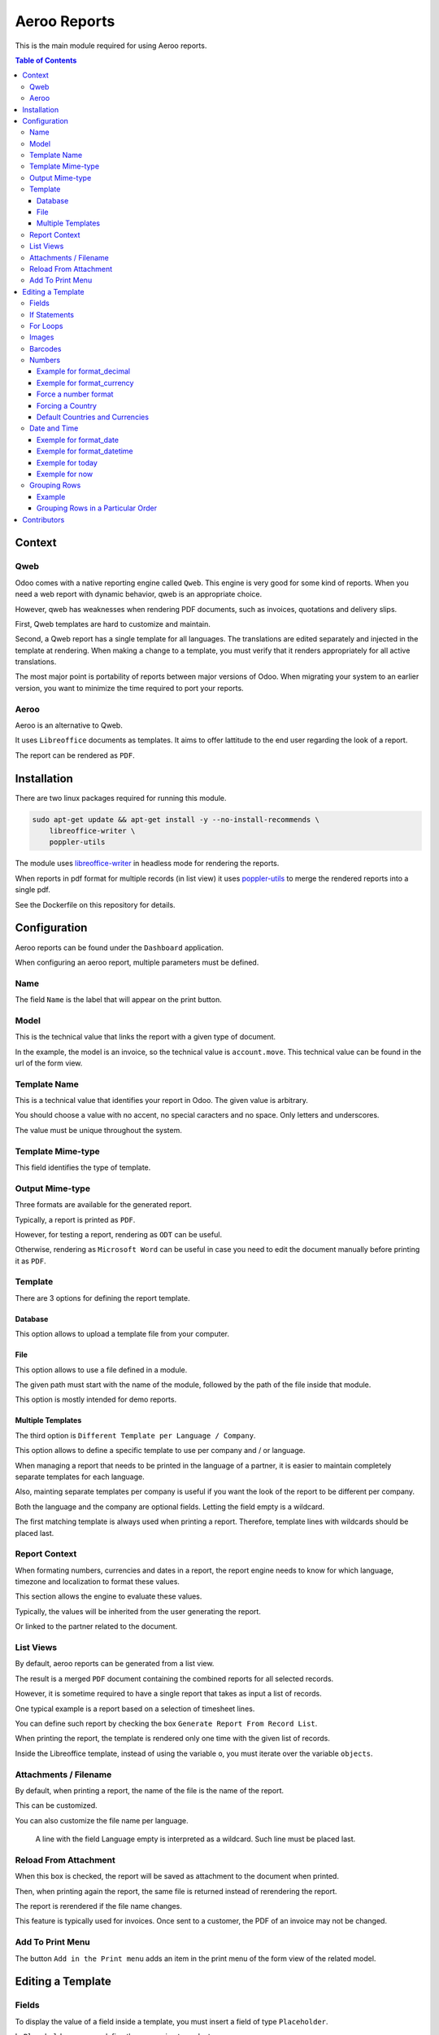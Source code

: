 =============
Aeroo Reports
=============
This is the main module required for using Aeroo reports.

.. contents:: Table of Contents

Context
=======

Qweb
----
Odoo comes with a native reporting engine called ``Qweb``.
This engine is very good for some kind of reports.
When you need a web report with dynamic behavior, qweb is an appropriate choice.

However, qweb has weaknesses when rendering PDF documents, such as invoices, quotations and delivery slips.

First, Qweb templates are hard to customize and maintain.

Second, a Qweb report has a single template for all languages.
The translations are edited separately and injected in the template at rendering.
When making a change to a template, you must verify that it renders appropriately for all active translations.

The most major point is portability of reports between major versions of Odoo.
When migrating your system to an earlier version, you want to minimize the time required to port your reports.

Aeroo
-----
Aeroo is an alternative to Qweb.

It uses ``Libreoffice`` documents as templates.
It aims to offer lattitude to the end user regarding the look of a report.

.. image:: static/description/libreoffice_invoice.png

The report can be rendered as ``PDF``.

.. image:: static/description/libreoffice_invoice_pdf.png

Installation
============
There are two linux packages required for running this module.

.. code-block:: bash

    sudo apt-get update && apt-get install -y --no-install-recommends \
        libreoffice-writer \
        poppler-utils

The module uses `libreoffice-writer <https://fr.libreoffice.org/discover/writer/>`_ in headless mode for rendering the reports.

When reports in pdf format for multiple records (in list view) it uses `poppler-utils <https://poppler.freedesktop.org>`_
to merge the rendered reports into a single pdf.

See the Dockerfile on this repository for details.

Configuration
=============
Aeroo reports can be found under the ``Dashboard`` application.

.. image:: static/description/aeroo_report_menu.png

When configuring an aeroo report, multiple parameters must be defined.

.. image:: static/description/report_form.png

Name
----
The field ``Name`` is the label that will appear on the print button.

.. image:: static/description/invoice_print_button.png

Model
-----
This is the technical value that links the report with a given type of document.

In the example, the model is an invoice, so the technical value is ``account.move``.
This technical value can be found in the url of the form view.

.. image:: static/description/invoice_url_model.png

Template Name
-------------
This is a technical value that identifies your report in Odoo.
The given value is arbitrary.

.. image:: static/description/report_technical_name.png

You should choose a value with no accent, no special caracters and no space.
Only letters and underscores.

The value must be unique throughout the system.

Template Mime-type
------------------
This field identifies the type of template.

.. image:: static/description/report_template_mime_type.png

Output Mime-type
----------------
Three formats are available for the generated report.

.. image:: static/description/report_output_mime_type.png

Typically, a report is printed as ``PDF``.

However, for testing a report, rendering as ``ODT`` can be useful.

Otherwise, rendering as ``Microsoft Word`` can be useful in case you
need to edit the document manually before printing it as ``PDF``.

Template
--------
There are 3 options for defining the report template.

.. image:: static/description/report_template_options.png

Database
~~~~~~~~
This option allows to upload a template file from your computer.

.. image:: static/description/report_template_database.png

File
~~~~
This option allows to use a file defined in a module.

.. image:: static/description/report_template_file.png

The given path must start with the name of the module,
followed by the path of the file inside that module.

This option is mostly intended for demo reports.

Multiple Templates
~~~~~~~~~~~~~~~~~~
The third option is ``Different Template per Language / Company``.

.. image:: static/description/report_template_multi.png

This option allows to define a specific template to use per company and / or language.

When managing a report that needs to be printed in the language of a partner,
it is easier to maintain completely separate templates for each language.

Also, mainting separate templates per company is useful if you want the look of the report
to be different per company.

.. image:: static/description/report_template_multi_form.png

Both the language and the company are optional fields.
Letting the field empty is a wildcard.

The first matching template is always used when printing a report.
Therefore, template lines with wildcards should be placed last.

.. image:: static/description/report_template_multi_filled.png

Report Context
--------------
When formating numbers, currencies and dates in a report, the report engine needs to know
for which language, timezone and localization to format these values.

This section allows the engine to evaluate these values.

.. image:: static/description/report_context.png

Typically, the values will be inherited from the user generating the report.

.. image:: static/description/report_context_user.png

Or linked to the partner related to the document.

.. image:: static/description/report_context_partner.png

List Views
----------
By default, aeroo reports can be generated from a list view.

.. image:: static/description/list_view_standard_report.png

The result is a merged ``PDF`` document containing the combined reports for all selected records.

.. image:: static/description/list_view_standard_report_pdf.png

However, it is sometime required to have a single report that takes as input a list of records.

One typical example is a report based on a selection of timesheet lines.

You can define such report by checking the box ``Generate Report From Record List``.

.. image:: static/description/report_from_record_list.png

When printing the report, the template is rendered only one time with the given list of records.

.. image:: static/description/list_view_report.png

.. image:: static/description/list_view_report_pdf.png

Inside the Libreoffice template, instead of using the variable ``o``, you must iterate over the variable ``objects``.

.. image:: static/description/report_from_record_list_template.png

Attachments / Filename
----------------------
By default, when printing a report, the name of the file is the name of the report.

.. image:: static/description/default_filename.png

This can be customized.

.. image:: static/description/report_attachment_filename.png

You can also customize the file name per language.

.. image:: static/description/report_attachment_filename_multi.png

..

    A line with the field Language empty is interpreted as a wildcard.
    Such line must be placed last.

Reload From Attachment
----------------------
When this box is checked, the report will be saved as attachment to the document when printed.

.. image:: static/description/report_reload_from_attachment.png

Then, when printing again the report, the same file is returned instead of rerendering the report.

The report is rerendered if the file name changes.

This feature is typically used for invoices.
Once sent to a customer, the PDF of an invoice may not be changed.

Add To Print Menu
-----------------
The button ``Add in the Print menu`` adds an item in the print menu of the form view of the related model.

.. image:: static/description/report_add_print_menu.png

.. image:: static/description/form_print_menu.png

Editing a Template
==================

Fields
------
To display the value of a field inside a template, you must insert a field of type ``Placeholder``.

.. image:: static/description/libreoffice_insert_field.png

.. image:: static/description/libreoffice_insert_field_placeholder.png

In ``Placeholder``, you can define the expression to evaluate.

.. image:: static/description/libreoffice_placeholder_filled.png

Then click on insert.

.. image:: static/description/libreoffice_placeholder_insert.png

In this example, we are printing the name of the partner related to the document.

The variable ``o`` represents the document being printed (for example, an invoice or a sales order).

If Statements
-------------
It is possible to display a section of the report based on a condition.

.. image:: static/description/libreoffice_if_statement.png

For this to work, you need to insert two fields of type ``Input Field``.

.. image:: static/description/libreoffice_insert_input_field.png

Inside ``Reference``, you can write your condition.

.. image:: static/description/libreoffice_if_statement_reference.png

The condition must be formatted like an xml node.
The attribute test contains the expression to evaluate.

..

    <if test="place_your_condition_here">

The second input field contains the end statement.

.. image:: static/description/libreoffice_if_statement_end.png

For Loops
---------
It is possible to iterate over a list of records inside a table.

.. image:: static/description/libreoffice_for_loop.png

For this to work, the beginning and ending clauses of the loop must be placed in rows of the table.
The rows containing these clauses are removed when rendering the report.

The beginning clause must contain the code of the loop.
The format is similar to ``if statements``.

.. image:: static/description/libreoffice_for_loop_reference.png

The attribute each must contain the loop.

..

    <for each="line in o.invoice_line_ids">

1. The first part ``line`` is the name of the variable for the iteratee. It can be a variable name of your choice.

2. The second part ``o.invoice_line_ids`` is the iterator.

Images
------
The engine allows to render images in reports.

To do so, you must insert a frame.

.. image:: static/description/libreoffice_insert_frame.png

In the ``Options`` tab, enter the technical value in ``Name``.

.. image:: static/description/libreoffice_frame_options.png

The technical value is:

..

    image: asimage(your_expression)

Where ``your_expression`` is the python expression to get the content of your image.

In the ``Type`` tab, make sure that your image is sized relative to the paragraph.

.. image:: static/description/libreoffice_frame_type.png

Then, you may resize the frame to get the desired width and height.

.. image:: static/description/libreoffice_image_resize.png

Barcodes
--------
Barcodes can be inserted the same way as other images.

However, the technical value is a bit different.

.. image:: static/description/libreoffice_frame_barcode_options.png

..

    image: barcode(your_barcode, barcode_type, height)

For now, the available types of barcode are:

* ean13
* code128
* code39

Numbers
-------
When inserting a field that renders a number, you must use a utility function
to format the number properly.

.. image:: static/description/libreoffice_number_utilities.png

Aeroo defines 2 helpers for formatting numbers.

* format_decimal
* format_currency

Example for format_decimal
~~~~~~~~~~~~~~~~~~~~~~~~~~
This function takes a number.
It returns the amount formatted in the context of the report.

.. code-block:: python

    format_decimal(o.amount_total)

If the report is printed in Canada French, the output will look like:

.. code-block::

    1 500,00

Exemple for format_currency
~~~~~~~~~~~~~~~~~~~~~~~~~~~
This function takes a number and a currency object.
It returns the amount and currency symbol formatted in the context of the report.

.. code-block:: python

    format_currency(o.amount_total, o.currency_id)

If the report is printed in Canada French, the output will look like:

.. code-block::

    1 500,00 $US


Force a number format
~~~~~~~~~~~~~~~~~~~~~
Both format_decimal and format_currency functions accept an optional `amount_format` parameter.

This parameter accepts a number format using the variables documented on the babel website:

http://babel.pocoo.org/en/latest/numbers.html#pattern-syntax

Forcing a Country
~~~~~~~~~~~~~~~~~
Languages in Odoo are very complex to maintain.
For example, having all ``en_CA``, ``en_US``, ``fr_CA``, ``fr_FR`` loaded in Odoo would lead to a lot of maintainance effort.

Depending on the country, the amount in currency should be formatted differently:

* If you have a customer in United-States, he might expect the default ``$`` symbol to represent ``USD``, and ``CA$`` to represent ``CAD``.
* If your customer is in Canada, he might however expect ``$`` to represent ``CAD``, and ``US$`` to represent ``USD``.

Aeroo mitigates this issue by combining the contextual Odoo language and country together.

If your Odoo language is ``fr_FR`` and your country is Canada, you get the locale ``fr_CA``.

To use this feature, you may call the ``format_currency`` with an optional ``country`` parameter.

.. code-block:: python

    format_currency(o.amount_total, o.currency_id, country=o.partner_id.country_id)


Default Countries and Currencies
~~~~~~~~~~~~~~~~~~~~~~~~~~~~~~~~
Since version ``2.2.0`` of ``report_aeroo``, it is possible to define a default country and currency on the report.

.. image:: static/description/report_context_country_and_currency.png

These fields are evaluated at rendering, like ``Language Evaluation`` and ``Company Evaluation``.

The values are used by default in the ``format_currency`` function.
Therefore, in your template, each time you need to show an amount in currency, you only need to pass the amount as parameter:

.. code-block:: python

    format_currency(o.amount_total)

Suppose the language is evaluated to ``fr_FR``, the country is ``Canada`` and the currency is ``USD``,
you would get an amount format as follow:

.. code-block::

    1 500,00 $US

Date and Time
-------------
Similarly to numbers, you can format a date field.

.. image:: static/description/libreoffice_date_field.png

Aeroo defines the following helpers for formatting dates and time.

* format_date
* format_datetime
* today
* now

The variables that you can use in these functions are documented on the babel website:

http://babel.pocoo.org/en/latest/dates.html#date-fields

Exemple for format_date
~~~~~~~~~~~~~~~~~~~~~~~
This function formats a date object into a string.

.. code-block:: python

    format_date(o.date_invoice, 'dd MMMM yyyy')

If the report is printed in French, the output will look like:

.. code-block::

    06 avril 2018

Exemple for format_datetime
~~~~~~~~~~~~~~~~~~~~~~~~~~~
This function formats a datetime object into a string.

.. code-block:: python

    format_datetime(o.confirmation_date, 'dd MMMM yyyy hh:mm a')

If the report is printed in French, the output will look like:

.. code-block::

    6 avril 2018 10:34 AM

Exemple for today
~~~~~~~~~~~~~~~~~
The function ``today`` is the same as ``format_date``, but with the current date in the user's timezone.

.. code-block:: python

    today('dd MMMM yyyy')

Suppose we are on the 6 of April 2018 and the report is printed in French, the output will look like:

.. code-block::

    06 avril 2018

Exemple for now
~~~~~~~~~~~~~~~
The function ``now`` is the same as ``format_datetime``, but with the current time in the user's timezone.

.. code-block:: python

    now('dd MMMM yyyy hh:mm a')

Suppose we are on the 6 of April 2018, 10:34 AM and the report is printed in French, the output will look like:

.. code-block::

    06 avril 2018 10:34 AM

Grouping Rows
-------------
It is possible to group rows to display in a table.

In the following example, the invoice lines are grouped by per product category:

.. code-block:: xml

    <for each="(month, lines) in group_by(objects, lambda line: (line.date).replace(day=1))">

Each tuple contains:

1. The groupment key
2. The records matching this groupment key

Example
~~~~~~~
Here is a preview on how to organize the for/each statements in your libreoffice template.

.. image:: static/description/libreoffice_group_by.png

In this example, we define two nested ``For Each`` loops.

The outer loop groups the records by month.

Inside the outer loop, the month is printed in one line, followed by one line
per record for this month.

Grouping Rows in a Particular Order
~~~~~~~~~~~~~~~~~~~~~~~~~~~~~~~~~~~
By default, the groupment keys are sorted in natural order.
If the groupment key is a string, it will be sorted alphabetically.

Usually, we will require to sort the grouped records by some criteria.
This can be done using the argument ``sort`` of the ``group_by`` function.

The ``sort`` argument expects a function.
This function takes as argument the groupment key.

In the following example, the groupment keys (the products) are sorted by their ``Display Name``.

.. code-block:: xml

    <for each="(product, lines) in group_by(objects, lambda line: line.product_id, lambda product: product.display_name)">

Contributors
============
* Alistek
* Savoir-faire Linux
* Numigi (tm) and all its contributors (https://bit.ly/numigiens)
